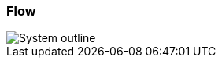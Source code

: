 === Flow
:awestruct-layout: base
:showtitle:
:prev_section: defining-frontmatter
:next_section: creating-pages
:homepage: https://werewolf.world

image::https://werewolf.world/diagram/0.3/werewolf_system_outline.png[System outline]